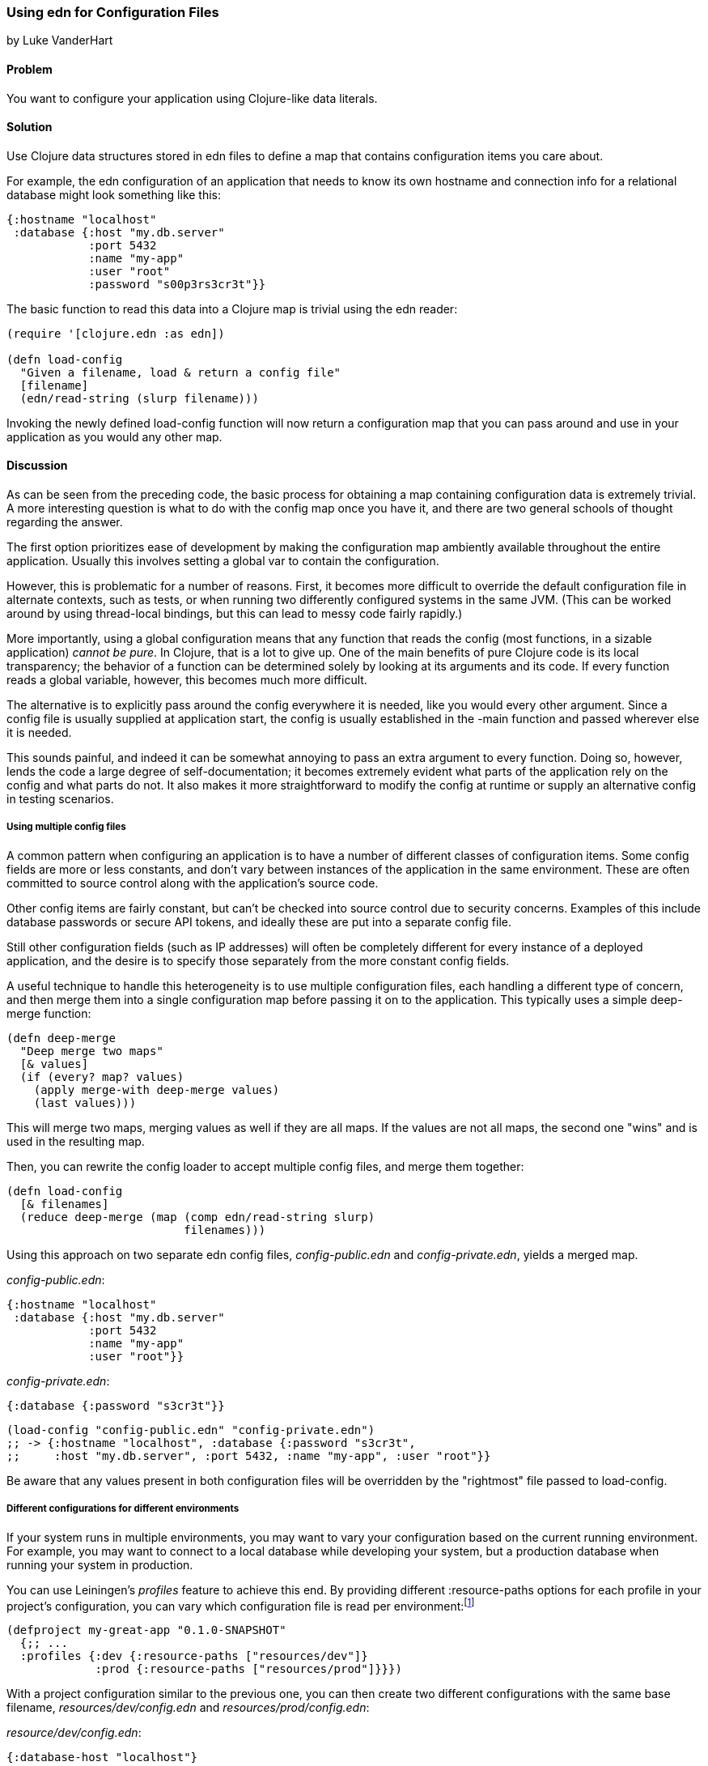 [[sec_edn_configs]]
=== Using edn for Configuration Files
[role="byline"]
by Luke VanderHart

==== Problem

You want to configure your application using Clojure-like data literals.((("I/O (input/output) streams", "using edn for configuration files")))(((files, configuration files)))(((applications, configuring with data literals)))

==== Solution

Use Clojure data structures stored in edn files to define a map that
contains configuration items you care about.(((configuration, using edn files for)))(((maps, configuration items and)))

For example, the edn configuration of an application that needs to
know its own hostname and connection info for a relational database
might look something like this:

[source,clojure]
----
{:hostname "localhost"
 :database {:host "my.db.server"
            :port 5432
            :name "my-app"
            :user "root"
            :password "s00p3rs3cr3t"}}
----

The basic function to read this data into a Clojure map is trivial
using the edn reader:

[source,clojure]
----
(require '[clojure.edn :as edn])

(defn load-config
  "Given a filename, load & return a config file"
  [filename]
  (edn/read-string (slurp filename)))
----

Invoking the newly defined +load-config+ function will now return a
configuration map that you can pass around and use in your application
as you would any other map.(((functions, load-config)))

==== Discussion

As can be seen from the preceding code, the basic process for obtaining a
map containing configuration data is extremely trivial. A more
interesting question is what to do with the config map once you have
it, and there are two general schools of thought regarding the answer.

The first option prioritizes ease of development by making the
configuration map ambiently available throughout the entire
application. Usually this involves setting a global var to contain the
configuration.(((global configuration)))(((configuration, global)))

However, this is problematic for a number of reasons. First, it
becomes more difficult to override the default configuration file in
alternate contexts, such as tests, or when running two differently
configured systems in the same JVM. (This can be worked around by using
thread-local bindings, but this can lead to messy code fairly
rapidly.)

More importantly, using a global configuration means that any function
that reads the config (most functions, in a sizable application)
_cannot be pure_. In Clojure, that is a lot to give up. One of the
main benefits of pure Clojure code is its local transparency; the
behavior of a function can be determined solely by looking at its
arguments and its code. If every function reads a global variable,
however, this becomes much more difficult.

The alternative is to explicitly pass around the config everywhere it
is needed, like you would every other argument. Since a config file is
usually supplied at application start, the config is usually
established in the +-main+ function and passed wherever else it is needed.

This sounds painful, and indeed it can be somewhat annoying to pass an
extra argument to every function. Doing so, however, lends the code a
large degree of self-documentation; it becomes extremely evident what
parts of the application rely on the config and what parts do not. It
also makes it more straightforward to modify the config at runtime or
supply an alternative config in testing scenarios.

===== Using multiple config files

A common pattern when configuring an application is to have a number
of different classes of configuration items. Some config fields are
more or less constants, and don't vary between instances of the
application in the same environment. These are often committed to
source control along with the application's source code.(((multiple config files)))(((configuration, multiple files)))

Other config items are fairly constant, but can't be checked into
source control due to security concerns. Examples of this include
database passwords or secure API tokens, and ideally these are put
into a separate config file.

Still other configuration fields (such as IP addresses) will often be
completely different for every instance of a deployed application, and
the desire is to specify those separately from the more constant
config fields.

A useful technique to handle this heterogeneity is to use multiple
configuration files, each handling a different type of concern, and
then merge them into a single configuration map before passing it on
to the application. This typically uses a simple +deep-merge+ function:

[source,clojure]
----
(defn deep-merge
  "Deep merge two maps"
  [& values]
  (if (every? map? values)
    (apply merge-with deep-merge values)
    (last values)))
----

This will merge two maps, merging values as well if they are all
maps. If the values are not all maps, the second one "wins" and is used in
the resulting map.

Then, you can rewrite the config loader to accept multiple config
files, and merge them together:

[source,clojure]
----
(defn load-config
  [& filenames]
  (reduce deep-merge (map (comp edn/read-string slurp)
                          filenames)))
----

Using this approach on two separate edn config files, _config-public.edn_ and _config-private.edn_, yields a merged map.

._config-public.edn_:
[source,clojure]
----
{:hostname "localhost"
 :database {:host "my.db.server"
            :port 5432
            :name "my-app"
            :user "root"}}
----

._config-private.edn_:
[source,clojure]
----
{:database {:password "s3cr3t"}}
----

[source,clojure]
----
(load-config "config-public.edn" "config-private.edn")
;; -> {:hostname "localhost", :database {:password "s3cr3t",
;;     :host "my.db.server", :port 5432, :name "my-app", :user "root"}}
----

Be aware that any values present in both configuration files will be
overridden by the "rightmost" file passed to +load-config+. 

===== Different configurations for different environments

If your system runs in multiple environments, you may want to vary your
configuration based on the current running environment. For example,
you may want to connect to a local database while developing your system,(((configuration, environment specific)))
but a production database when running your system in production.(((Leiningen plugins, profiles feature)))

You can use Leiningen's _profiles_ feature to achieve this end. By(((profiles)))
providing different +:resource-paths+ options for each profile in
your project's configuration, you can vary which configuration file is
read per environment:footnote:[To follow along, create your own
project with *+lein new my-great-app+*.]

[source,clojure]
----
(defproject my-great-app "0.1.0-SNAPSHOT"
  {;; ...
  :profiles {:dev {:resource-paths ["resources/dev"]}
             :prod {:resource-paths ["resources/prod"]}}})
----

With a project configuration similar to the previous one, you can then
create two different configurations with the same base filename,
_resources/dev/config.edn_ and _resources/prod/config.edn_:

._resource/dev/config.edn_:
[source,clojure]
----
{:database-host "localhost"}
----

._resources/prod/config.edn_:
[source,clojure]
----
{:database-host "production.example.com"}
----

If you're following along on your own, add the +load-config+ function
to one of your project's namespaces:

[source,clojure]
----
(ns my-great-app.core
  (:require [clojure.edn :as edn]))

(defn load-config
    "Given a filename, load & return a config file"
    [filename]
    (edn/read-string  (slurp filename)))
----

Now, the configuration your application loads will depend on which
profile your project is running in:

[source,shell-session]
----
# "dev" is one of Leiningen's default profiles
$ lein repl
user=> (require '[my-great-app.core :refer [load-config]])
user=> (load-config (clojure.java.io/resource "config.edn"))
{:database-host "localhost"}
user=> (exit)

$ lein trampoline with-profile prod repl
user=> (require '[my-great-app.core :refer [load-config]])
user=> (load-config (clojure.java.io/resource "config.edn"))
{:database-host "production.example.com"}
----

==== See Also

* <<sec_local_io_get_local_resource>>
* <<sec_edn_record>>
* <<sec_default_data_reader>>
* The http://bit.ly/lein-profiles-tut[Leiningen profiles tutorial]
